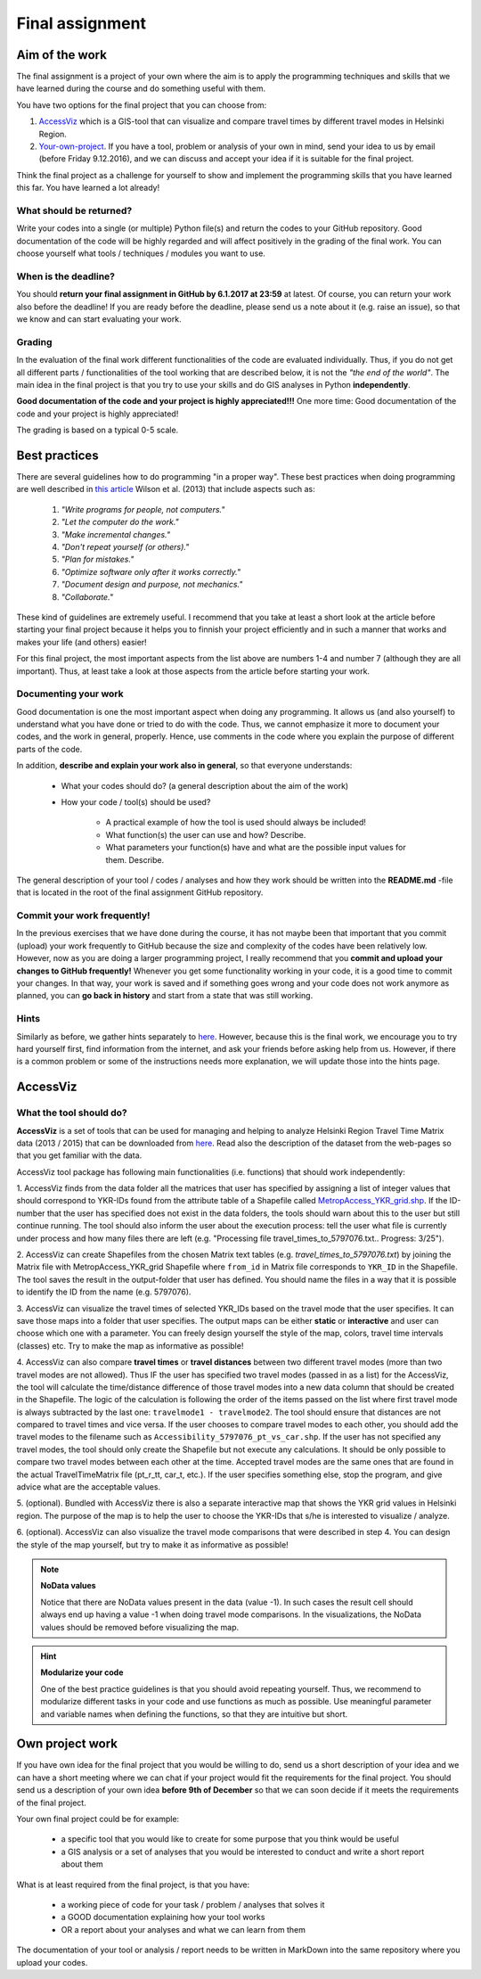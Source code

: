 Final assignment
================

Aim of the work
---------------

The final assignment is a project of your own where the aim is to apply the programming techniques and skills that we have learned during the course and do
something useful with them.

You have two options for the final project that you can choose from:

#. AccessViz_ which is a GIS-tool that can visualize and compare travel times by different travel modes in Helsinki Region.
#. Your-own-project_. If you have a tool, problem or analysis of your own in mind, send your idea to us by email (before Friday 9.12.2016), and we can discuss and accept your idea if it is suitable for the final project.

Think the final project as a challenge for yourself to show and implement the programming skills that you have learned this far. You have learned a lot already!

What should be returned?
~~~~~~~~~~~~~~~~~~~~~~~~

Write your codes into a single (or multiple) Python file(s) and return the codes to your GitHub repository.
Good documentation of the code will be highly regarded and
will affect positively in the grading of the final work. You can choose yourself what tools / techniques / modules you want to use.

When is the deadline?
~~~~~~~~~~~~~~~~~~~~~

You should **return your final assignment in GitHub by 6.1.2017 at 23:59** at latest. Of course, you can return your work also before the deadline! If you are ready
before the deadline, please send us a note about it (e.g. raise an issue), so that we know and can start evaluating your work.

Grading
~~~~~~~

In the evaluation of the final work different functionalities of the code are evaluated individually.
Thus, if you do not get all different parts / functionalities of the tool working that are described below, it is not the *"the end of the world"*.
The main idea in the final project is that you try to use your skills and do GIS analyses in Python **independently**.

**Good documentation of the code and your project is highly appreciated!!!** One more time: Good documentation of the code and your project is highly appreciated!

The grading is based on a typical 0-5 scale.

Best practices
--------------

There are several guidelines how to do programming "in a proper way". These best practices when doing programming are well described in `this article <https://arxiv.org/pdf/1210.0530.pdf>`_
Wilson et al. (2013) that include aspects such as:

 1. *"Write programs for people, not computers."*

 2. *"Let the computer do the work."*

 3. *"Make incremental changes."*

 4. *"Don't repeat yourself (or others)."*

 5. *"Plan for mistakes."*

 6. *"Optimize software only after it works correctly."*

 7. *"Document design and purpose, not mechanics."*

 8. *"Collaborate."*

These kind of guidelines are extremely useful. I recommend that you take at least a short look at the article before starting your final project because it helps you to
finnish your project efficiently and in such a manner that works and makes your life (and others) easier!

For this final project, the most important aspects from the list above are numbers 1-4 and number 7 (although they are all important).
Thus, at least take a look at those aspects from the article before
starting your work.

Documenting your work
~~~~~~~~~~~~~~~~~~~~~

Good documentation is one the most important aspect when doing any programming. It allows us (and also yourself) to understand
what you have done or tried to do with the code. Thus, we cannot emphasize it more to document your codes, and the work in general, properly. Hence, use comments
in the code where you explain the purpose of different parts of the code.

In addition, **describe and explain your work also in general**, so that everyone understands:

 - What your codes should do? (a general description about the aim of the work)

 - How your code / tool(s) should be used?

    - A practical example of how the tool is used should always be included!

    - What function(s) the user can use and how? Describe.

    - What parameters your function(s) have and what are the possible input values for them. Describe.

The general description of your tool / codes / analyses and how they work should be written into the **README.md** -file that is located in the root of the
final assignment GitHub repository.

Commit your work frequently!
~~~~~~~~~~~~~~~~~~~~~~~~~~~~

In the previous exercises that we have done during the course, it has not maybe been that important that you commit (upload) your work frequently to GitHub because the
size and complexity of the codes have been relatively low. However, now
as you are doing a larger programming project, I really recommend that you **commit and upload your changes to GitHub frequently!** Whenever you get some functionality
working in your code, it is a good time to commit your changes. In that way, your work is saved and if something goes wrong and your code does not work anymore as planned,
you can **go back in history** and start from a state that was still working.

Hints
~~~~~

Similarly as before, we gather hints separately to `here <https://github.com/Automating-GIS-processes/Final-Assignment-hints>`_. However, because this is the final work, we encourage you to try hard yourself first,
find information from the internet, and ask your friends before asking help from us. However, if there is a common problem or some of the instructions needs more
explanation, we will update those into the hints page.

.. _AccessViz:

AccessViz
---------

What the tool should do?
~~~~~~~~~~~~~~~~~~~~~~~~

**AccessViz** is a set of tools that can be used for managing and helping to analyze
Helsinki Region Travel Time Matrix data (2013 / 2015) that can be downloaded from
`here <http://blogs.helsinki.fi/accessibility/helsinki-region-travel-time-matrix/>`_.
Read also the description of the dataset from the web-pages so that you get familiar with the data.

AccessViz tool package has following main functionalities (i.e. functions) that should work independently:

1. AccessViz finds from the data folder all the matrices that user has specified by assigning a list of integer values that should correspond to YKR-IDs found from the attribute table of a Shapefile called `MetropAccess_YKR_grid.shp <http://www.helsinki.fi/science/accessibility/data/MetropAccess-matka-aikamatriisi/MetropAccess_YKR_grid.zip>`_.
If the ID-number that the user has specified does not exist in the data folders, the tools should warn about this to the user but still continue running.
The tool should also inform the user about the execution process: tell the user what file is currently under process and how many files there are left
(e.g. "Processing file travel_times_to_5797076.txt.. Progress: 3/25").

2. AccessViz can create Shapefiles from the chosen Matrix text tables (e.g. *travel_times_to_5797076.txt*) by joining the Matrix file with
MetropAccess_YKR_grid Shapefile  where ``from_id`` in Matrix file corresponds to ``YKR_ID`` in the Shapefile. The tool saves the result in the output-folder
that user has defined. You should name the files in a way that it is possible to identify the ID from the name (e.g. 5797076).

3. AccessViz can visualize the travel times of selected YKR_IDs based on the travel mode that the user specifies. It can save those maps into a folder that user specifies. The output
maps can be either **static** or **interactive** and user can choose which one with a parameter. You can freely design yourself the style of the map, colors, travel time intervals (classes)
etc. Try to make the map as informative as possible!

4. AccessViz can also compare **travel times** or **travel distances** between two different travel modes (more than two travel modes are not allowed).
Thus IF the user has specified two travel modes (passed in as a list) for the AccessViz, the tool will calculate the time/distance difference of those travel modes
into a new data column that should be created in the Shapefile. The logic of the calculation is following the order of the items passed on the list where first
travel mode is always subtracted by the last one: ``travelmode1 - travelmode2``.
The tool should ensure that distances are not compared to travel times and vice versa. If the user chooses to compare travel modes to each other,
you should add the travel modes to the filename such as ``Accessibility_5797076_pt_vs_car.shp``. If the user has not specified any travel modes,
the tool should only create the Shapefile but not execute any calculations. It should be only possible to compare two travel modes between each other at the time.
Accepted travel modes are the same ones that are found in the actual TravelTimeMatrix file (pt_r_tt, car_t, etc.).
If the user specifies something else, stop the program, and give advice what are the acceptable values.

5. (optional). Bundled with AccessViz there is also a separate interactive map that shows the YKR grid values in Helsinki region. The purpose of the map is to help
the user to choose the YKR-IDs that s/he is interested to visualize / analyze.

6. (optional). AccessViz can also visualize the travel mode comparisons that were described in step 4. You can design the style of the map yourself, but try to make it
as informative as possible!

.. note::

    **NoData values**

    Notice that there are NoData values present in the data (value -1). In such cases the result cell should always end up having a value -1 when doing travel
    mode comparisons. In the visualizations, the NoData values should be removed before visualizing the map.

.. hint::

    **Modularize your code**

    One of the best practice guidelines is that you should avoid repeating yourself. Thus, we recommend to modularize different tasks in your
    code and use functions as much as possible. Use meaningful parameter and variable names when defining the functions, so that they are intuitive but short.

.. _Your-own-project:

Own project work
----------------

If you have own idea for the final project that you would be willing to do, send us a short description of your idea and
we can have a short meeting where we can chat if your project would fit the requirements for the final project.
You should send us a description of your own idea **before 9th of December** so that we can soon decide if it meets the requirements
of the final project.

Your own final project could be for example:

  - a specific tool that you would like to create for some purpose that you think would be useful

  - a GIS analysis or a set of analyses that you would be interested to conduct and write a short report about them

What is at least required from the final project, is that you have:

 - a working piece of code for your task / problem / analyses that solves it

 - a GOOD documentation explaining how your tool works

 - OR a report about your analyses and what we can learn from them

The documentation of your tool or analysis / report needs to be written in MarkDown into the same repository
where you upload your codes.